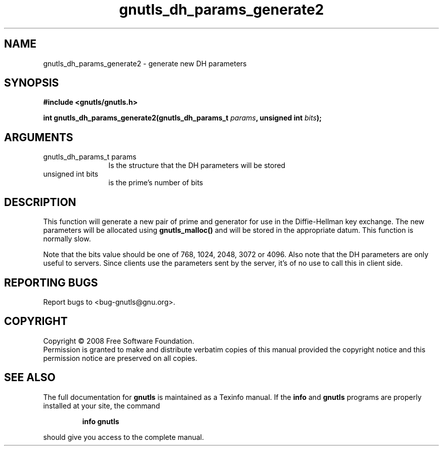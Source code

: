 .\" DO NOT MODIFY THIS FILE!  It was generated by gdoc.
.TH "gnutls_dh_params_generate2" 3 "2.6.4" "gnutls" "gnutls"
.SH NAME
gnutls_dh_params_generate2 \- generate new DH parameters
.SH SYNOPSIS
.B #include <gnutls/gnutls.h>
.sp
.BI "int gnutls_dh_params_generate2(gnutls_dh_params_t " params ", unsigned int " bits ");"
.SH ARGUMENTS
.IP "gnutls_dh_params_t params" 12
Is the structure that the DH parameters will be stored
.IP "unsigned int bits" 12
is the prime's number of bits
.SH "DESCRIPTION"
This function will generate a new pair of prime and generator for use in 
the Diffie\-Hellman key exchange. The new parameters will be allocated using
\fBgnutls_malloc()\fP and will be stored in the appropriate datum.
This function is normally slow. 

Note that the bits value should be one of 768, 1024, 2048, 3072 or 4096.
Also note that the DH parameters are only useful to servers.
Since clients use the parameters sent by the server, it's of
no use to call this in client side.
.SH "REPORTING BUGS"
Report bugs to <bug-gnutls@gnu.org>.
.SH COPYRIGHT
Copyright \(co 2008 Free Software Foundation.
.br
Permission is granted to make and distribute verbatim copies of this
manual provided the copyright notice and this permission notice are
preserved on all copies.
.SH "SEE ALSO"
The full documentation for
.B gnutls
is maintained as a Texinfo manual.  If the
.B info
and
.B gnutls
programs are properly installed at your site, the command
.IP
.B info gnutls
.PP
should give you access to the complete manual.
